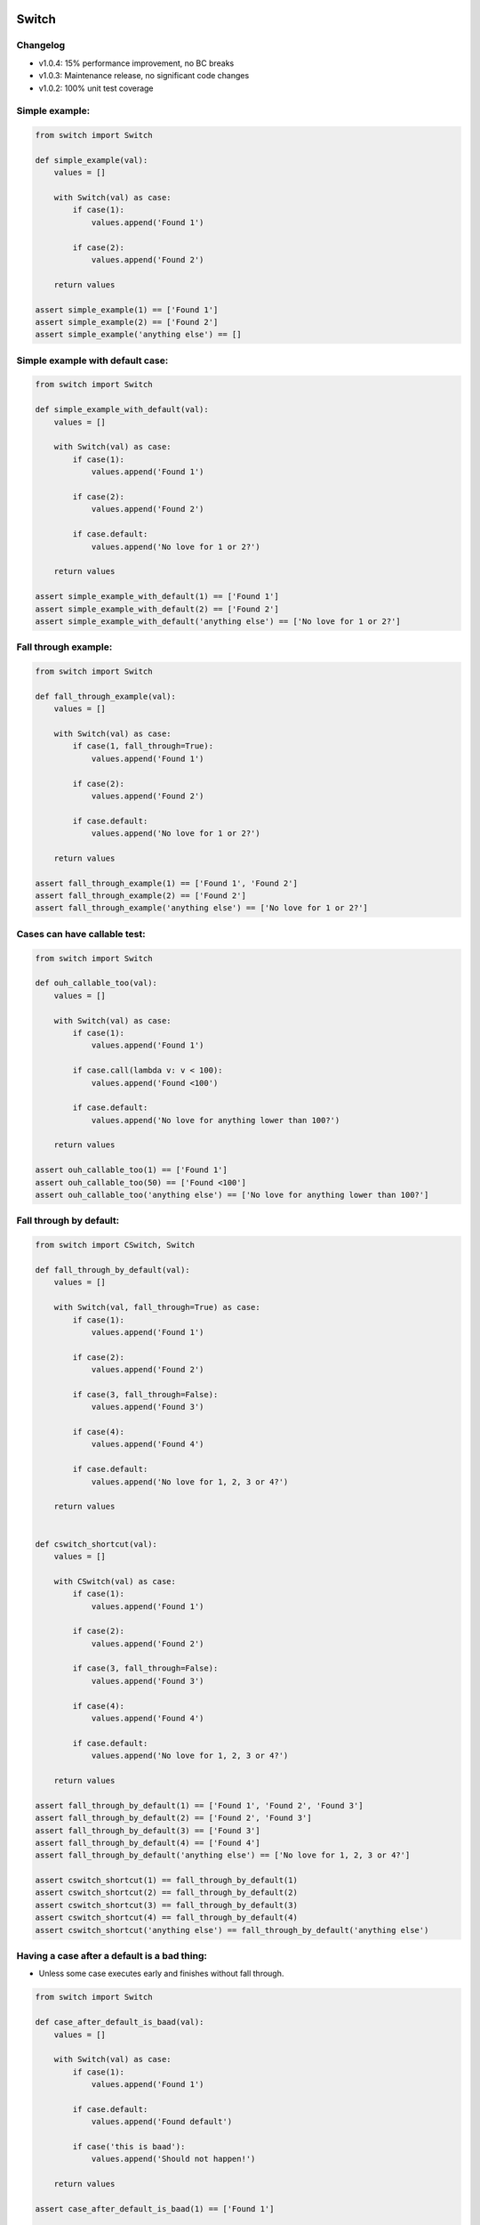 .. image:: https://travis-ci.org/canni/switch.svg?branch=master
    :target: https://travis-ci.org/canni/switch

.. image:: https://coveralls.io/repos/canni/switch/badge.png?branch=master
    :target: https://coveralls.io/r/canni/switch?branch=master

.. image:: https://pypip.in/download/switch/badge.png
    :target: https://pypi.python.org/pypi/switch/


Switch
======

Changelog
---------

- v1.0.4: 15% performance improvement, no BC breaks
- v1.0.3: Maintenance release, no significant code changes
- v1.0.2: 100% unit test coverage


Simple example:
---------------

.. code-block:: python

    from switch import Switch

    def simple_example(val):
        values = []

        with Switch(val) as case:
            if case(1):
                values.append('Found 1')

            if case(2):
                values.append('Found 2')

        return values

    assert simple_example(1) == ['Found 1']
    assert simple_example(2) == ['Found 2']
    assert simple_example('anything else') == []


Simple example with default case:
---------------------------------

.. code-block:: python

    from switch import Switch

    def simple_example_with_default(val):
        values = []

        with Switch(val) as case:
            if case(1):
                values.append('Found 1')

            if case(2):
                values.append('Found 2')

            if case.default:
                values.append('No love for 1 or 2?')

        return values

    assert simple_example_with_default(1) == ['Found 1']
    assert simple_example_with_default(2) == ['Found 2']
    assert simple_example_with_default('anything else') == ['No love for 1 or 2?']


Fall through example:
---------------------

.. code-block:: python

    from switch import Switch

    def fall_through_example(val):
        values = []

        with Switch(val) as case:
            if case(1, fall_through=True):
                values.append('Found 1')

            if case(2):
                values.append('Found 2')

            if case.default:
                values.append('No love for 1 or 2?')

        return values

    assert fall_through_example(1) == ['Found 1', 'Found 2']
    assert fall_through_example(2) == ['Found 2']
    assert fall_through_example('anything else') == ['No love for 1 or 2?']


Cases can have callable test:
-----------------------------

.. code-block:: python

    from switch import Switch

    def ouh_callable_too(val):
        values = []

        with Switch(val) as case:
            if case(1):
                values.append('Found 1')

            if case.call(lambda v: v < 100):
                values.append('Found <100')

            if case.default:
                values.append('No love for anything lower than 100?')

        return values

    assert ouh_callable_too(1) == ['Found 1']
    assert ouh_callable_too(50) == ['Found <100']
    assert ouh_callable_too('anything else') == ['No love for anything lower than 100?']


Fall through by default:
------------------------

.. code-block:: python

    from switch import CSwitch, Switch

    def fall_through_by_default(val):
        values = []

        with Switch(val, fall_through=True) as case:
            if case(1):
                values.append('Found 1')

            if case(2):
                values.append('Found 2')

            if case(3, fall_through=False):
                values.append('Found 3')

            if case(4):
                values.append('Found 4')

            if case.default:
                values.append('No love for 1, 2, 3 or 4?')

        return values


    def cswitch_shortcut(val):
        values = []

        with CSwitch(val) as case:
            if case(1):
                values.append('Found 1')

            if case(2):
                values.append('Found 2')

            if case(3, fall_through=False):
                values.append('Found 3')

            if case(4):
                values.append('Found 4')

            if case.default:
                values.append('No love for 1, 2, 3 or 4?')

        return values

    assert fall_through_by_default(1) == ['Found 1', 'Found 2', 'Found 3']
    assert fall_through_by_default(2) == ['Found 2', 'Found 3']
    assert fall_through_by_default(3) == ['Found 3']
    assert fall_through_by_default(4) == ['Found 4']
    assert fall_through_by_default('anything else') == ['No love for 1, 2, 3 or 4?']

    assert cswitch_shortcut(1) == fall_through_by_default(1)
    assert cswitch_shortcut(2) == fall_through_by_default(2)
    assert cswitch_shortcut(3) == fall_through_by_default(3)
    assert cswitch_shortcut(4) == fall_through_by_default(4)
    assert cswitch_shortcut('anything else') == fall_through_by_default('anything else')


Having a case after a default is a bad thing:
---------------------------------------------

* Unless some case executes early and finishes without fall through.

.. code-block:: python

    from switch import Switch

    def case_after_default_is_baad(val):
        values = []

        with Switch(val) as case:
            if case(1):
                values.append('Found 1')

            if case.default:
                values.append('Found default')

            if case('this is baad'):
                values.append('Should not happen!')

        return values

    assert case_after_default_is_baad(1) == ['Found 1']

    try:
        case_after_default_is_baad('this is baad')
        assert False
    except SyntaxError:
        assert True
